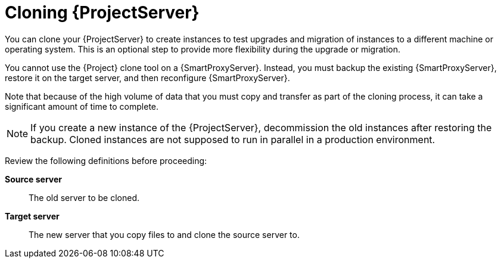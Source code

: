 :_mod-docs-content-type: CONCEPT

[id="cloning-{project-context}-server"]
= Cloning {ProjectServer}

You can clone your {ProjectServer} to create instances to test upgrades and migration of instances to a different machine or operating system.
This is an optional step to provide more flexibility during the upgrade or migration.

You cannot use the {Project} clone tool on a {SmartProxyServer}.
Instead, you must backup the existing {SmartProxyServer}, restore it on the target server, and then reconfigure {SmartProxyServer}.

Note that because of the high volume of data that you must copy and transfer as part of the cloning process, it can take a significant amount of time to complete.

[NOTE]
====
If you create a new instance of the {ProjectServer}, decommission the old instances after restoring the backup.
Cloned instances are not supposed to run in parallel in a production environment.
====

Review the following definitions before proceeding:

*Source server*:: The old server to be cloned.

*Target server*:: The new server that you copy files to and clone the source server to.
